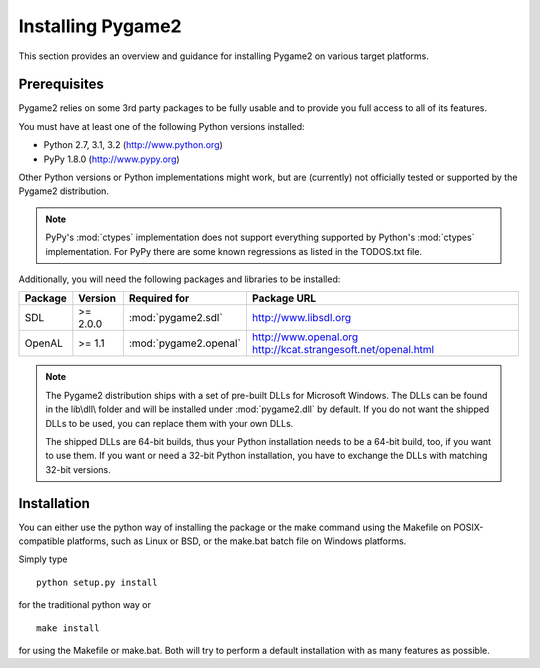 Installing Pygame2
==================

This section provides an overview and guidance for installing Pygame2 on
various target platforms.

Prerequisites
-------------

Pygame2 relies on some 3rd party packages to be fully usable and to
provide you full access to all of its features.

You must have at least one of the following Python versions installed:

* Python 2.7, 3.1, 3.2 (http://www.python.org)
* PyPy 1.8.0           (http://www.pypy.org)

Other Python versions or Python implementations might work, but are
(currently) not officially tested or supported by the Pygame2
distribution.

.. note::
   PyPy's :mod:`ctypes` implementation does not support everything
   supported by Python's :mod:`ctypes` implementation. For PyPy there
   are some known regressions as listed in the TODOS.txt file.

Additionally, you will need the following packages and libraries to be
installed:

======= ======== ===================== =======================================
Package Version  Required for          Package URL
======= ======== ===================== =======================================
SDL     >= 2.0.0 :mod:`pygame2.sdl`    http://www.libsdl.org
OpenAL  >= 1.1   :mod:`pygame2.openal` http://www.openal.org
                                       http://kcat.strangesoft.net/openal.html
======= ======== ===================== =======================================

.. note::
   The Pygame2 distribution ships with a set of pre-built DLLs for
   Microsoft Windows. The DLLs can be found in the lib\\dll\\ folder
   and will be installed under :mod:`pygame2.dll` by default. If you do
   not want the shipped DLLs to be used, you can replace them with your
   own DLLs.
   
   The shipped DLLs are 64-bit builds, thus your Python installation
   needs to be a 64-bit build, too, if you want to use them. If you
   want or need a 32-bit Python installation, you have to exchange the
   DLLs with matching 32-bit versions.

Installation
------------

You can either use the python way of installing the package or the make
command using the Makefile on POSIX-compatible platforms, such as Linux
or BSD, or the make.bat batch file on Windows platforms.

Simply type ::

  python setup.py install
  
for the traditional python way or ::

  make install
  
for using the Makefile or make.bat. Both will try to perform a default
installation with as many features as possible.

